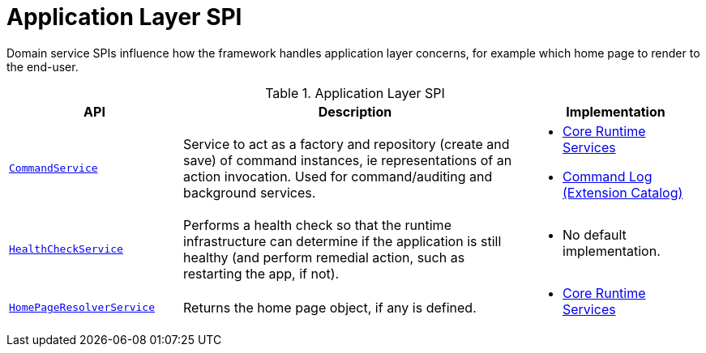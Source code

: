 = Application Layer SPI

:Notice: Licensed to the Apache Software Foundation (ASF) under one or more contributor license agreements. See the NOTICE file distributed with this work for additional information regarding copyright ownership. The ASF licenses this file to you under the Apache License, Version 2.0 (the "License"); you may not use this file except in compliance with the License. You may obtain a copy of the License at. http://www.apache.org/licenses/LICENSE-2.0 . Unless required by applicable law or agreed to in writing, software distributed under the License is distributed on an "AS IS" BASIS, WITHOUT WARRANTIES OR  CONDITIONS OF ANY KIND, either express or implied. See the License for the specific language governing permissions and limitations under the License.
:page-partial:

Domain service SPIs influence how the framework handles application layer concerns, for example which home page to render to the end-user.

.Application Layer SPI
[cols="2m,4a,2a",options="header"]
|===

|API
|Description
|Implementation


//|xref:refguide:applib-svc:BackgroundCommandService.adoc[BackgroundCommandService]
//|Persisted a memento of an action invocation such that it can be executed asynchronously ("in the background") eg by a scheduler.
//|
//TODO: v2: probably in core extensions



|xref:refguide:applib-svc:CommandServiceInternal.adoc[CommandService]
|Service to act as a factory and repository (create and save) of command instances, ie representations of an action invocation.
Used for command/auditing and background services.
|
* xref:core:runtime-services:about.adoc[Core Runtime Services]

* xref:extensions:command-log:about.adoc[Command Log +
(Extension Catalog)]


|xref:refguide:applib-svc:HealthCheckService.adoc[HealthCheckService]
|Performs a health check so that the runtime infrastructure can determine if the application is still healthy (and perform remedial action, such as restarting the app, if not).
|
* No default implementation.


|xref:refguide:applib-svc:HomePageResolverService.adoc[HomePageResolverService]
|Returns the home page object, if any is defined.
|
* xref:core:runtime-services:about.adoc[Core Runtime Services]





|===

